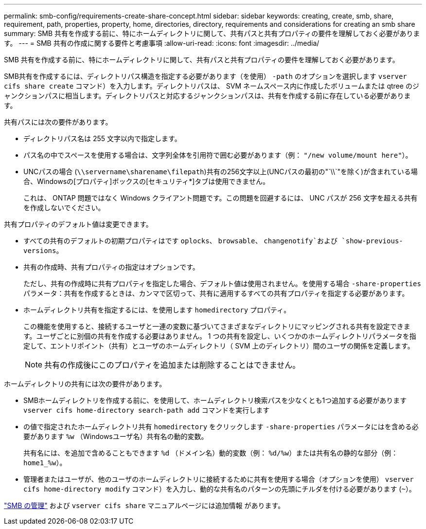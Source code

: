 ---
permalink: smb-config/requirements-create-share-concept.html 
sidebar: sidebar 
keywords: creating, create, smb, share, requirement, path, properties, property, home, directories, directory, requirements and considerations for creating an smb share 
summary: SMB 共有を作成する前に、特にホームディレクトリに関して、共有パスと共有プロパティの要件を理解しておく必要があります。 
---
= SMB 共有の作成に関する要件と考慮事項
:allow-uri-read: 
:icons: font
:imagesdir: ../media/


[role="lead"]
SMB 共有を作成する前に、特にホームディレクトリに関して、共有パスと共有プロパティの要件を理解しておく必要があります。

SMB共有を作成するには、ディレクトリパス構造を指定する必要があります（を使用） `-path` のオプションを選択します `vserver cifs share create` コマンド）を入力します。ディレクトリパスは、 SVM ネームスペース内に作成したボリュームまたは qtree のジャンクションパスに相当します。ディレクトリパスと対応するジャンクションパスは、共有を作成する前に存在している必要があります。

共有パスには次の要件があります。

* ディレクトリパス名は 255 文字以内で指定します。
* パス名の中でスペースを使用する場合は、文字列全体を引用符で囲む必要があります（例： `"/new volume/mount here"`）。
* UNCパスの場合 (`\\servername\sharename\filepath`)共有の256文字以上(UNCパスの最初の"`\\`"を除く)が含まれている場合、Windowsの[プロパティ]ボックスの[セキュリティ*]タブは使用できません。
+
これは、 ONTAP 問題ではなく Windows クライアント問題です。この問題を回避するには、 UNC パスが 256 文字を超える共有を作成しないでください。



共有プロパティのデフォルト値は変更できます。

* すべての共有のデフォルトの初期プロパティはです `oplocks`、 `browsable`、 `changenotify`および `show-previous-versions`。
* 共有の作成時、共有プロパティの指定はオプションです。
+
ただし、共有の作成時に共有プロパティを指定した場合、デフォルト値は使用されません。を使用する場合 `-share-properties` パラメータ：共有を作成するときは、カンマで区切って、共有に適用するすべての共有プロパティを指定する必要があります。

* ホームディレクトリ共有を指定するには、を使用します `homedirectory` プロパティ。
+
この機能を使用すると、接続するユーザと一連の変数に基づいてさまざまなディレクトリにマッピングされる共有を設定できます。ユーザごとに別個の共有を作成する必要はありません。 1 つの共有を設定し、いくつかのホームディレクトリパラメータを指定して、エントリポイント（共有）とユーザのホームディレクトリ（ SVM 上のディレクトリ）間のユーザの関係を定義します。

+
[NOTE]
====
共有の作成後にこのプロパティを追加または削除することはできません。

====


ホームディレクトリの共有には次の要件があります。

* SMBホームディレクトリを作成する前に、を使用して、ホームディレクトリ検索パスを少なくとも1つ追加する必要があります `vserver cifs home-directory search-path add` コマンドを実行します
* の値で指定されたホームディレクトリ共有 `homedirectory` をクリックします `-share-properties` パラメータにはを含める必要があります `%w` （Windowsユーザ名）共有名の動的変数。
+
共有名には、を追加で含めることもできます `%d` （ドメイン名）動的変数（例： `%d/%w`）または共有名の静的な部分（例： `home1_%w`）。

* 管理者またはユーザが、他のユーザのホームディレクトリに接続するために共有を使用する場合（オプションを使用） `vserver cifs home-directory modify` コマンド）を入力し、動的な共有名のパターンの先頭にチルダを付ける必要があります (`~`）。


link:../smb-admin/index.html["SMB の管理"] および `vserver cifs share` マニュアルページには追加情報 があります。
